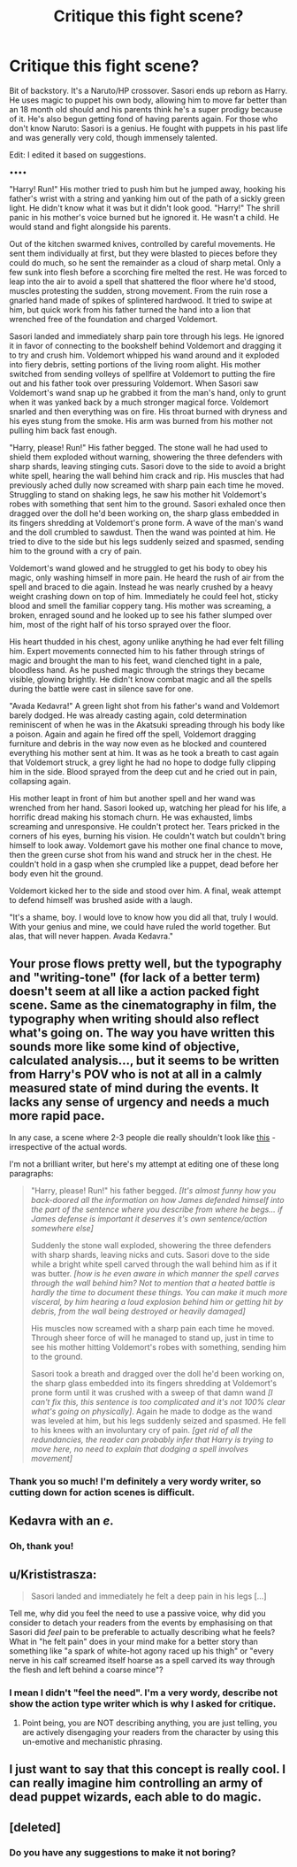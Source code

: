 #+TITLE: Critique this fight scene?

* Critique this fight scene?
:PROPERTIES:
:Author: Waycreepedout
:Score: 0
:DateUnix: 1507834000.0
:DateShort: 2017-Oct-12
:END:
Bit of backstory. It's a Naruto/HP crossover. Sasori ends up reborn as Harry. He uses magic to puppet his own body, allowing him to move far better than an 18 month old should and his parents think he's a super prodigy because of it. He's also begun getting fond of having parents again. For those who don't know Naruto: Sasori is a genius. He fought with puppets in his past life and was generally very cold, though immensely talented.

Edit: I edited it based on suggestions.

••••

"Harry! Run!" His mother tried to push him but he jumped away, hooking his father's wrist with a string and yanking him out of the path of a sickly green light. He didn't know what it was but it didn't look good. "Harry!" The shrill panic in his mother's voice burned but he ignored it. He wasn't a child. He would stand and fight alongside his parents.

Out of the kitchen swarmed knives, controlled by careful movements. He sent them individually at first, but they were blasted to pieces before they could do much, so he sent the remainder as a cloud of sharp metal. Only a few sunk into flesh before a scorching fire melted the rest. He was forced to leap into the air to avoid a spell that shattered the floor where he'd stood, muscles protesting the sudden, strong movement. From the ruin rose a gnarled hand made of spikes of splintered hardwood. It tried to swipe at him, but quick work from his father turned the hand into a lion that wrenched free of the foundation and charged Voldemort.

Sasori landed and immediately sharp pain tore through his legs. He ignored it in favor of connecting to the bookshelf behind Voldemort and dragging it to try and crush him. Voldemort whipped his wand around and it exploded into fiery debris, setting portions of the living room alight. His mother switched from sending volleys of spellfire at Voldemort to putting the fire out and his father took over pressuring Voldemort. When Sasori saw Voldemort's wand snap up he grabbed it from the man's hand, only to grunt when it was yanked back by a much stronger magical force. Voldemort snarled and then everything was on fire. His throat burned with dryness and his eyes stung from the smoke. His arm was burned from his mother not pulling him back fast enough.

"Harry, please! Run!" His father begged. The stone wall he had used to shield them exploded without warning, showering the three defenders with sharp shards, leaving stinging cuts. Sasori dove to the side to avoid a bright white spell, hearing the wall behind him crack and rip. His muscles that had previously ached dully now screamed with sharp pain each time he moved. Struggling to stand on shaking legs, he saw his mother hit Voldemort's robes with something that sent him to the ground. Sasori exhaled once then dragged over the doll he'd been working on, the sharp glass embedded in its fingers shredding at Voldemort's prone form. A wave of the man's wand and the doll crumbled to sawdust. Then the wand was pointed at him. He tried to dive to the side but his legs suddenly seized and spasmed, sending him to the ground with a cry of pain.

Voldemort's wand glowed and he struggled to get his body to obey his magic, only washing himself in more pain. He heard the rush of air from the spell and braced to die again. Instead he was nearly crushed by a heavy weight crashing down on top of him. Immediately he could feel hot, sticky blood and smell the familiar coppery tang. His mother was screaming, a broken, enraged sound and he looked up to see his father slumped over him, most of the right half of his torso sprayed over the floor.

His heart thudded in his chest, agony unlike anything he had ever felt filling him. Expert movements connected him to his father through strings of magic and brought the man to his feet, wand clenched tight in a pale, bloodless hand. As he pushed magic through the strings they became visible, glowing brightly. He didn't know combat magic and all the spells during the battle were cast in silence save for one.

"Avada Kedavra!" A green light shot from his father's wand and Voldemort barely dodged. He was already casting again, cold determination reminiscent of when he was in the Akatsuki spreading through his body like a poison. Again and again he fired off the spell, Voldemort dragging furniture and debris in the way now even as he blocked and countered everything his mother sent at him. It was as he took a breath to cast again that Voldemort struck, a grey light he had no hope to dodge fully clipping him in the side. Blood sprayed from the deep cut and he cried out in pain, collapsing again.

His mother leapt in front of him but another spell and her wand was wrenched from her hand. Sasori looked up, watching her plead for his life, a horrific dread making his stomach churn. He was exhausted, limbs screaming and unresponsive. He couldn't protect her. Tears pricked in the corners of his eyes, burning his vision. He couldn't watch but couldn't bring himself to look away. Voldemort gave his mother one final chance to move, then the green curse shot from his wand and struck her in the chest. He couldn't hold in a gasp when she crumpled like a puppet, dead before her body even hit the ground.

Voldemort kicked her to the side and stood over him. A final, weak attempt to defend himself was brushed aside with a laugh.

"It's a shame, boy. I would love to know how you did all that, truly I would. With your genius and mine, we could have ruled the world together. But alas, that will never happen. Avada Kedavra."


** Your prose flows pretty well, but the typography and "writing-tone" (for lack of a better term) doesn't seem at all like a action packed fight scene. Same as the cinematography in film, the typography when writing should also reflect what's going on. The way you have written this sounds more like some kind of objective, calculated analysis..., but it seems to be written from Harry's POV who is not at all in a calmly measured state of mind during the events. It lacks any sense of urgency and needs a much more rapid pace.

In any case, a scene where 2-3 people die really shouldn't look like [[https://i.imgur.com/651XseD.png][this]] - irrespective of the actual words.

I'm not a brilliant writer, but here's my attempt at editing one of these long paragraphs:

#+begin_quote
  "Harry, please! Run!" his father begged. /[It's almost funny how you back-doored all the information on how James defended himself into the part of the sentence where you describe from where he begs... if James defense is important it deserves it's own sentence/action somewhere else]/

  Suddenly the stone wall exploded, showering the three defenders with sharp shards, leaving nicks and cuts. Sasori dove to the side while a bright white spell carved through the wall behind him as if it was butter. /[how is he even aware in which manner the spell carves through the wall behind him? Not to mention that a heated battle is hardly the time to document these things. You can make it much more visceral, by him hearing a loud explosion behind him or getting hit by debris, from the wall being destroyed or heavily damaged]/

  His muscles now screamed with a sharp pain each time he moved. Through sheer force of will he managed to stand up, just in time to see his mother hitting Voldemort's robes with something, sending him to the ground.

  Sasori took a breath and dragged over the doll he'd been working on, the sharp glass embedded into its fingers shredding at Voldemort's prone form until it was crushed with a sweep of that damn wand /[I can't fix this, this sentence is too complicated and it's not 100% clear what's going on physically]/. Again he made to dodge as the wand was leveled at him, but his legs suddenly seized and spasmed. He fell to his knees with an involuntary cry of pain. /[get rid of all the redundancies, the reader can probably infer that Harry is trying to move here, no need to explain that dodging a spell involves movement]/
#+end_quote
:PROPERTIES:
:Author: Deathcrow
:Score: 5
:DateUnix: 1507844604.0
:DateShort: 2017-Oct-13
:END:

*** Thank you so much! I'm definitely a very wordy writer, so cutting down for action scenes is difficult.
:PROPERTIES:
:Author: Waycreepedout
:Score: 3
:DateUnix: 1507845979.0
:DateShort: 2017-Oct-13
:END:


** Kedavra with an /e/.
:PROPERTIES:
:Author: Aristause
:Score: 2
:DateUnix: 1507836201.0
:DateShort: 2017-Oct-12
:END:

*** Oh, thank you!
:PROPERTIES:
:Author: Waycreepedout
:Score: 1
:DateUnix: 1507836622.0
:DateShort: 2017-Oct-12
:END:


** u/Krististrasza:
#+begin_quote
  Sasori landed and immediately he felt a deep pain in his legs [...]
#+end_quote

Tell me, why did you feel the need to use a passive voice, why did you consider to detach your readers from the events by emphasising on that Sasori did /feel/ pain to be preferable to actually describing what he feels?\\
What in "he felt pain" does in your mind make for a better story than something like "a spark of white-hot agony raced up his thigh" or "every nerve in his calf screamed itself hoarse as a spell carved its way through the flesh and left behind a coarse mince"?
:PROPERTIES:
:Author: Krististrasza
:Score: 2
:DateUnix: 1507844491.0
:DateShort: 2017-Oct-13
:END:

*** I mean I didn't "feel the need". I'm a very wordy, describe not show the action type writer which is why I asked for critique.
:PROPERTIES:
:Author: Waycreepedout
:Score: 2
:DateUnix: 1507846058.0
:DateShort: 2017-Oct-13
:END:

**** Point being, you are NOT describing anything, you are just telling, you are actively disengaging your readers from the character by using this un-emotive and mechanistic phrasing.
:PROPERTIES:
:Author: Krististrasza
:Score: 2
:DateUnix: 1507848160.0
:DateShort: 2017-Oct-13
:END:


** I just want to say that this concept is really cool. I can really imagine him controlling an army of dead puppet wizards, each able to do magic.
:PROPERTIES:
:Author: NeutralDjinn
:Score: 1
:DateUnix: 1507926036.0
:DateShort: 2017-Oct-13
:END:


** [deleted]
:PROPERTIES:
:Score: 1
:DateUnix: 1508207913.0
:DateShort: 2017-Oct-17
:END:

*** Do you have any suggestions to make it not boring?
:PROPERTIES:
:Author: Waycreepedout
:Score: 1
:DateUnix: 1508209073.0
:DateShort: 2017-Oct-17
:END:
